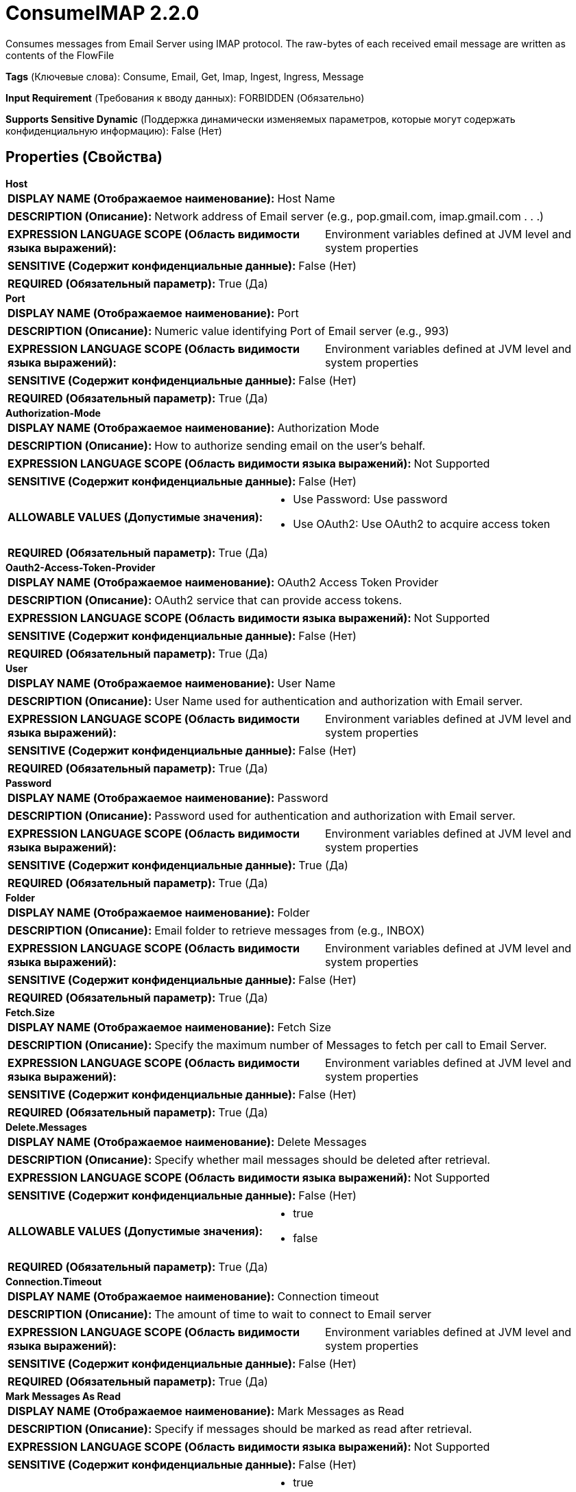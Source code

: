 = ConsumeIMAP 2.2.0

Consumes messages from Email Server using IMAP protocol. The raw-bytes of each received email message are written as contents of the FlowFile

[horizontal]
*Tags* (Ключевые слова):
Consume, Email, Get, Imap, Ingest, Ingress, Message
[horizontal]
*Input Requirement* (Требования к вводу данных):
FORBIDDEN (Обязательно)
[horizontal]
*Supports Sensitive Dynamic* (Поддержка динамически изменяемых параметров, которые могут содержать конфиденциальную информацию):
 False (Нет) 



== Properties (Свойства)


.*Host*
************************************************
[horizontal]
*DISPLAY NAME (Отображаемое наименование):*:: Host Name

[horizontal]
*DESCRIPTION (Описание):*:: Network address of Email server (e.g., pop.gmail.com, imap.gmail.com . . .)


[horizontal]
*EXPRESSION LANGUAGE SCOPE (Область видимости языка выражений):*:: Environment variables defined at JVM level and system properties
[horizontal]
*SENSITIVE (Содержит конфиденциальные данные):*::  False (Нет) 

[horizontal]
*REQUIRED (Обязательный параметр):*::  True (Да) 
************************************************
.*Port*
************************************************
[horizontal]
*DISPLAY NAME (Отображаемое наименование):*:: Port

[horizontal]
*DESCRIPTION (Описание):*:: Numeric value identifying Port of Email server (e.g., 993)


[horizontal]
*EXPRESSION LANGUAGE SCOPE (Область видимости языка выражений):*:: Environment variables defined at JVM level and system properties
[horizontal]
*SENSITIVE (Содержит конфиденциальные данные):*::  False (Нет) 

[horizontal]
*REQUIRED (Обязательный параметр):*::  True (Да) 
************************************************
.*Authorization-Mode*
************************************************
[horizontal]
*DISPLAY NAME (Отображаемое наименование):*:: Authorization Mode

[horizontal]
*DESCRIPTION (Описание):*:: How to authorize sending email on the user's behalf.


[horizontal]
*EXPRESSION LANGUAGE SCOPE (Область видимости языка выражений):*:: Not Supported
[horizontal]
*SENSITIVE (Содержит конфиденциальные данные):*::  False (Нет) 

[horizontal]
*ALLOWABLE VALUES (Допустимые значения):*::

* Use Password: Use password 

* Use OAuth2: Use OAuth2 to acquire access token 


[horizontal]
*REQUIRED (Обязательный параметр):*::  True (Да) 
************************************************
.*Oauth2-Access-Token-Provider*
************************************************
[horizontal]
*DISPLAY NAME (Отображаемое наименование):*:: OAuth2 Access Token Provider

[horizontal]
*DESCRIPTION (Описание):*:: OAuth2 service that can provide access tokens.


[horizontal]
*EXPRESSION LANGUAGE SCOPE (Область видимости языка выражений):*:: Not Supported
[horizontal]
*SENSITIVE (Содержит конфиденциальные данные):*::  False (Нет) 

[horizontal]
*REQUIRED (Обязательный параметр):*::  True (Да) 
************************************************
.*User*
************************************************
[horizontal]
*DISPLAY NAME (Отображаемое наименование):*:: User Name

[horizontal]
*DESCRIPTION (Описание):*:: User Name used for authentication and authorization with Email server.


[horizontal]
*EXPRESSION LANGUAGE SCOPE (Область видимости языка выражений):*:: Environment variables defined at JVM level and system properties
[horizontal]
*SENSITIVE (Содержит конфиденциальные данные):*::  False (Нет) 

[horizontal]
*REQUIRED (Обязательный параметр):*::  True (Да) 
************************************************
.*Password*
************************************************
[horizontal]
*DISPLAY NAME (Отображаемое наименование):*:: Password

[horizontal]
*DESCRIPTION (Описание):*:: Password used for authentication and authorization with Email server.


[horizontal]
*EXPRESSION LANGUAGE SCOPE (Область видимости языка выражений):*:: Environment variables defined at JVM level and system properties
[horizontal]
*SENSITIVE (Содержит конфиденциальные данные):*::  True (Да) 

[horizontal]
*REQUIRED (Обязательный параметр):*::  True (Да) 
************************************************
.*Folder*
************************************************
[horizontal]
*DISPLAY NAME (Отображаемое наименование):*:: Folder

[horizontal]
*DESCRIPTION (Описание):*:: Email folder to retrieve messages from (e.g., INBOX)


[horizontal]
*EXPRESSION LANGUAGE SCOPE (Область видимости языка выражений):*:: Environment variables defined at JVM level and system properties
[horizontal]
*SENSITIVE (Содержит конфиденциальные данные):*::  False (Нет) 

[horizontal]
*REQUIRED (Обязательный параметр):*::  True (Да) 
************************************************
.*Fetch.Size*
************************************************
[horizontal]
*DISPLAY NAME (Отображаемое наименование):*:: Fetch Size

[horizontal]
*DESCRIPTION (Описание):*:: Specify the maximum number of Messages to fetch per call to Email Server.


[horizontal]
*EXPRESSION LANGUAGE SCOPE (Область видимости языка выражений):*:: Environment variables defined at JVM level and system properties
[horizontal]
*SENSITIVE (Содержит конфиденциальные данные):*::  False (Нет) 

[horizontal]
*REQUIRED (Обязательный параметр):*::  True (Да) 
************************************************
.*Delete.Messages*
************************************************
[horizontal]
*DISPLAY NAME (Отображаемое наименование):*:: Delete Messages

[horizontal]
*DESCRIPTION (Описание):*:: Specify whether mail messages should be deleted after retrieval.


[horizontal]
*EXPRESSION LANGUAGE SCOPE (Область видимости языка выражений):*:: Not Supported
[horizontal]
*SENSITIVE (Содержит конфиденциальные данные):*::  False (Нет) 

[horizontal]
*ALLOWABLE VALUES (Допустимые значения):*::

* true

* false


[horizontal]
*REQUIRED (Обязательный параметр):*::  True (Да) 
************************************************
.*Connection.Timeout*
************************************************
[horizontal]
*DISPLAY NAME (Отображаемое наименование):*:: Connection timeout

[horizontal]
*DESCRIPTION (Описание):*:: The amount of time to wait to connect to Email server


[horizontal]
*EXPRESSION LANGUAGE SCOPE (Область видимости языка выражений):*:: Environment variables defined at JVM level and system properties
[horizontal]
*SENSITIVE (Содержит конфиденциальные данные):*::  False (Нет) 

[horizontal]
*REQUIRED (Обязательный параметр):*::  True (Да) 
************************************************
.*Mark Messages As Read*
************************************************
[horizontal]
*DISPLAY NAME (Отображаемое наименование):*:: Mark Messages as Read

[horizontal]
*DESCRIPTION (Описание):*:: Specify if messages should be marked as read after retrieval.


[horizontal]
*EXPRESSION LANGUAGE SCOPE (Область видимости языка выражений):*:: Not Supported
[horizontal]
*SENSITIVE (Содержит конфиденциальные данные):*::  False (Нет) 

[horizontal]
*ALLOWABLE VALUES (Допустимые значения):*::

* true

* false


[horizontal]
*REQUIRED (Обязательный параметр):*::  True (Да) 
************************************************
.*Use Ssl*
************************************************
[horizontal]
*DISPLAY NAME (Отображаемое наименование):*:: Use SSL

[horizontal]
*DESCRIPTION (Описание):*:: Specifies if IMAP connection must be obtained via SSL encrypted connection (i.e., IMAPS)


[horizontal]
*EXPRESSION LANGUAGE SCOPE (Область видимости языка выражений):*:: Not Supported
[horizontal]
*SENSITIVE (Содержит конфиденциальные данные):*::  False (Нет) 

[horizontal]
*ALLOWABLE VALUES (Допустимые значения):*::

* true

* false


[horizontal]
*REQUIRED (Обязательный параметр):*::  True (Да) 
************************************************










=== Relationships (Связи)

[cols="1a,2a",options="header",]
|===
|Наименование |Описание

|`success`
|All messages that are the are successfully received from Email server and converted to FlowFiles are routed to this relationship

|===












